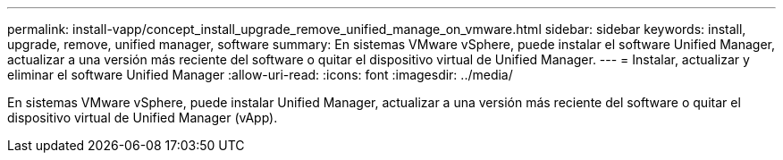 ---
permalink: install-vapp/concept_install_upgrade_remove_unified_manage_on_vmware.html 
sidebar: sidebar 
keywords: install, upgrade, remove, unified manager, software 
summary: En sistemas VMware vSphere, puede instalar el software Unified Manager, actualizar a una versión más reciente del software o quitar el dispositivo virtual de Unified Manager. 
---
= Instalar, actualizar y eliminar el software Unified Manager
:allow-uri-read: 
:icons: font
:imagesdir: ../media/


[role="lead"]
En sistemas VMware vSphere, puede instalar Unified Manager, actualizar a una versión más reciente del software o quitar el dispositivo virtual de Unified Manager (vApp).

